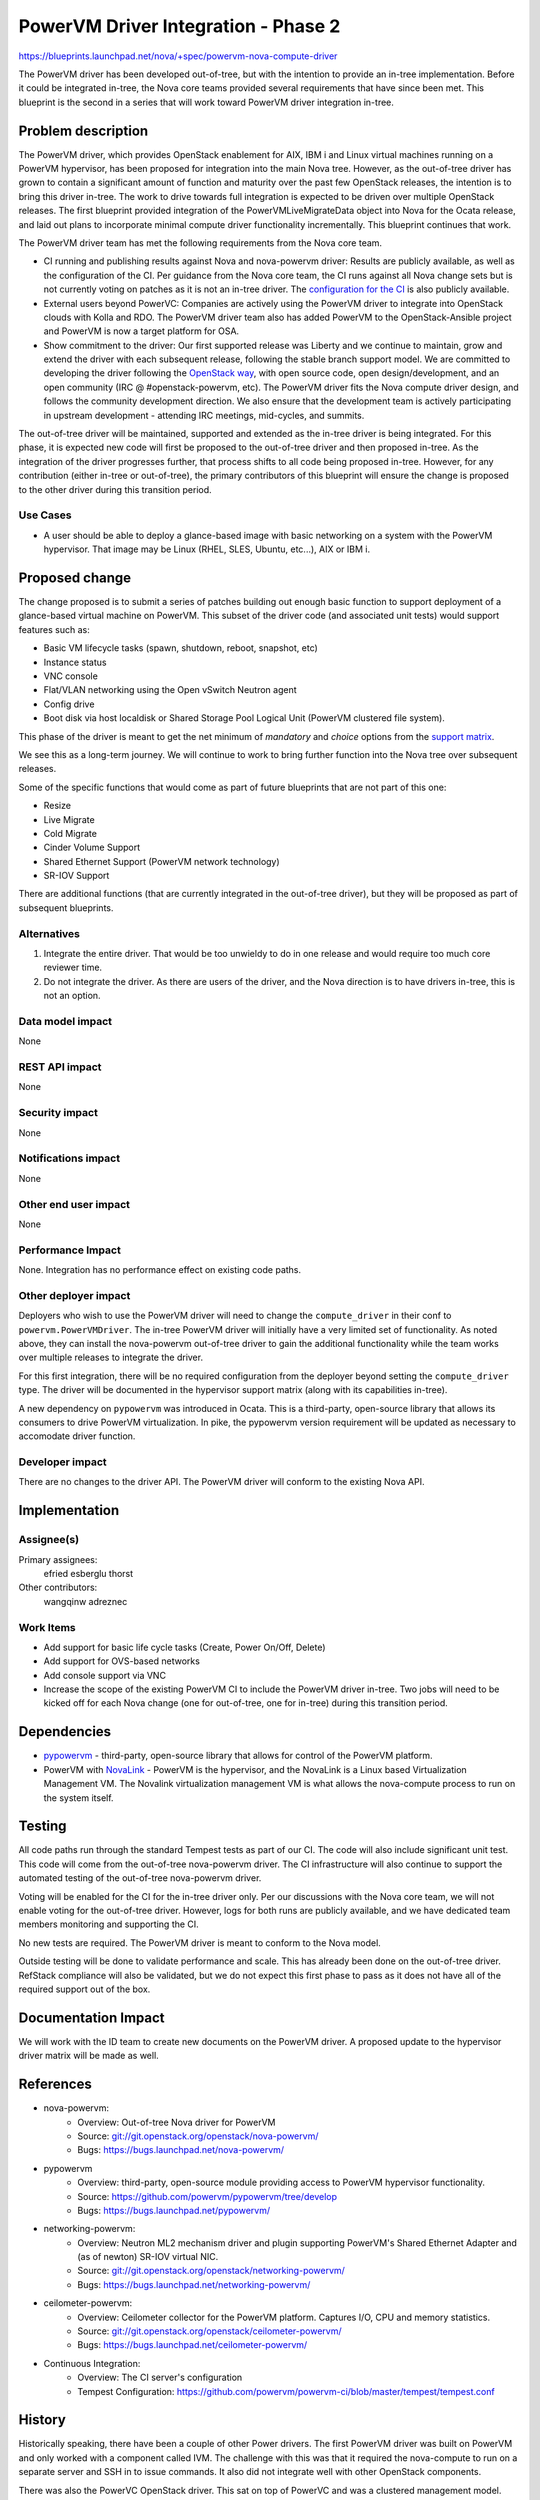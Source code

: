 ..
 This work is licensed under a Creative Commons Attribution 3.0 Unported
 License.

 http://creativecommons.org/licenses/by/3.0/legalcode

====================================
PowerVM Driver Integration - Phase 2
====================================

`<https://blueprints.launchpad.net/nova/+spec/powervm-nova-compute-driver>`_

The PowerVM driver has been developed out-of-tree, but with the intention to
provide an in-tree implementation.  Before it could be integrated in-tree, the
Nova core teams provided several requirements that have since been met.  This
blueprint is the second in a series that will work toward PowerVM driver
integration in-tree.


Problem description
===================

The PowerVM driver, which provides OpenStack enablement for AIX, IBM i and
Linux virtual machines running on a PowerVM hypervisor, has been proposed for
integration into the main Nova tree.  However, as the out-of-tree driver has
grown to contain a significant amount of function and maturity over the past
few OpenStack releases, the intention is to bring this driver in-tree.  The
work to drive towards full integration is expected to be driven over multiple
OpenStack releases.  The first blueprint provided integration of the
PowerVMLiveMigrateData object into Nova for the Ocata release, and laid out
plans to incorporate minimal compute driver functionality incrementally.  This
blueprint continues that work.

The PowerVM driver team has met the following requirements from the Nova core
team.

* CI running and publishing results against Nova and nova-powervm driver:
  Results are publicly available, as well as the configuration of the CI.  Per
  guidance from the Nova core team, the CI runs against all Nova change sets
  but is not currently voting on patches as it is not an in-tree driver.
  The `configuration for the CI`_ is also publicly available.

* External users beyond PowerVC:
  Companies are actively using the PowerVM driver to integrate into OpenStack
  clouds with Kolla and RDO.  The PowerVM driver team also has added PowerVM to
  the OpenStack-Ansible project and PowerVM is now a target platform for OSA.

* Show commitment to the driver:
  Our first supported release was Liberty and we continue to maintain, grow and
  extend the driver with each subsequent release, following the stable branch
  support model.  We are committed to developing the driver following the
  `OpenStack way`_, with open source code, open design/development, and an
  open community (IRC @ #openstack-powervm, etc).  The PowerVM driver fits
  the Nova compute driver design, and follows the community development
  direction.  We also ensure that the development team is actively
  participating in upstream development - attending IRC meetings, mid-cycles,
  and summits.

The out-of-tree driver will be maintained, supported and extended as the
in-tree driver is being integrated.  For this phase, it is expected new code
will first be proposed to the out-of-tree driver and then proposed in-tree. As
the integration of the driver progresses further, that process shifts to all
code being proposed in-tree.  However, for any contribution (either in-tree or
out-of-tree), the primary contributors of this blueprint will ensure the change
is proposed to the other driver during this transition period.

.. _`configuration for the CI`: https://github.com/powervm/powervm-ci
.. _`OpenStack way`: https://governance.openstack.org/reference/new-projects-requirements.html

Use Cases
---------

* A user should be able to deploy a glance-based image with basic networking on
  a system with the PowerVM hypervisor. That image may be Linux (RHEL, SLES,
  Ubuntu, etc...), AIX or IBM i.

Proposed change
===============

The change proposed is to submit a series of patches building out enough basic
function to support deployment of a glance-based virtual machine on PowerVM.
This subset of the driver code (and associated unit tests) would support
features such as:

* Basic VM lifecycle tasks (spawn, shutdown, reboot, snapshot, etc)
* Instance status
* VNC console
* Flat/VLAN networking using the Open vSwitch Neutron agent
* Config drive
* Boot disk via host localdisk or Shared Storage Pool Logical Unit (PowerVM
  clustered file system).

This phase of the driver is meant to get the net minimum of `mandatory` and
`choice` options from the `support matrix`_.

.. _`support matrix`: http://docs.openstack.org/developer/nova/support-matrix.html

We see this as a long-term journey.  We will continue to work to bring further
function into the Nova tree over subsequent releases.

Some of the specific functions that would come as part of future blueprints
that are not part of this one:

* Resize
* Live Migrate
* Cold Migrate
* Cinder Volume Support
* Shared Ethernet Support (PowerVM network technology)
* SR-IOV Support

There are additional functions (that are currently integrated in the
out-of-tree driver), but they will be proposed as part of subsequent
blueprints.

Alternatives
------------

1) Integrate the entire driver.  That would be too unwieldy to do in one
   release and would require too much core reviewer time.

2) Do not integrate the driver.  As there are users of the driver, and the Nova
   direction is to have drivers in-tree, this is not an option.

Data model impact
-----------------

None

REST API impact
---------------

None

Security impact
---------------

None

Notifications impact
--------------------

None

Other end user impact
---------------------

None

Performance Impact
------------------

None.  Integration has no performance effect on existing code paths.

Other deployer impact
---------------------

Deployers who wish to use the PowerVM driver will need to change the
``compute_driver`` in their conf to ``powervm.PowerVMDriver``.  The in-tree
PowerVM driver will initially have a very limited set of functionality.  As
noted above, they can install the nova-powervm out-of-tree driver to gain the
additional functionality while the team works over multiple releases to
integrate the driver.

For this first integration, there will be no required configuration from the
deployer beyond setting the ``compute_driver`` type.  The driver will be
documented in the hypervisor support matrix (along with its capabilities
in-tree).

A new dependency on ``pypowervm`` was introduced in Ocata.  This is a
third-party, open-source library that allows its consumers to drive PowerVM
virtualization.  In pike, the pypowervm version requirement will be updated as
necessary to accomodate driver function.

Developer impact
----------------

There are no changes to the driver API.  The PowerVM driver will conform to the
existing Nova API.

Implementation
==============

Assignee(s)
-----------

Primary assignees:
  efried
  esberglu
  thorst

Other contributors:
  wangqinw
  adreznec

Work Items
----------

* Add support for basic life cycle tasks (Create, Power On/Off, Delete)

* Add support for OVS-based networks

* Add console support via VNC

* Increase the scope of the existing PowerVM CI to include the PowerVM driver
  in-tree.  Two jobs will need to be kicked off for each Nova change (one
  for out-of-tree, one for in-tree) during this transition period.


Dependencies
============

* `pypowervm`_ - third-party, open-source library that allows for control of
  the PowerVM platform.

* PowerVM with `NovaLink`_ - PowerVM is the hypervisor, and the NovaLink is a
  Linux based Virtualization Management VM.  The Novalink virtualization
  management VM is what allows the nova-compute process to run on the system
  itself.

.. _`pypowervm`: http://github.com/powervm/pypowervm
.. _`NovaLink`: http://www-01.ibm.com/common/ssi/cgi-bin/ssialias?subtype=ca&infotype=an&supplier=897&letternum=ENUS215-262


Testing
=======

All code paths run through the standard Tempest tests as part of our CI.  The
code will also include significant unit test.  This code will come from the
out-of-tree nova-powervm driver.  The CI infrastructure will also continue to
support the automated testing of the out-of-tree nova-powervm driver.

Voting will be enabled for the CI for the in-tree driver only.  Per our
discussions with the Nova core team, we will not enable voting for the
out-of-tree driver.  However, logs for both runs are publicly available, and we
have dedicated team members monitoring and supporting the CI.

No new tests are required.  The PowerVM driver is meant to conform to the
Nova model.

Outside testing will be done to validate performance and scale.  This has
already been done on the out-of-tree driver.  RefStack compliance will also be
validated, but we do not expect this first phase to pass as it does not have
all of the required support out of the box.


Documentation Impact
====================

We will work with the ID team to create new documents on the PowerVM driver.
A proposed update to the hypervisor driver matrix will be made as well.

References
==========

* nova-powervm:
    * Overview: Out-of-tree Nova driver for PowerVM
    * Source: `<git://git.openstack.org/openstack/nova-powervm/>`_
    * Bugs: `<https://bugs.launchpad.net/nova-powervm/>`_

* pypowervm
    * Overview: third-party, open-source module providing access to PowerVM
      hypervisor functionality.
    * Source: `<https://github.com/powervm/pypowervm/tree/develop>`_
    * Bugs: `<https://bugs.launchpad.net/pypowervm/>`_

* networking-powervm:
    * Overview: Neutron ML2 mechanism driver and plugin supporting PowerVM's
      Shared Ethernet Adapter and (as of newton) SR-IOV virtual NIC.
    * Source: `<git://git.openstack.org/openstack/networking-powervm/>`_
    * Bugs: `<https://bugs.launchpad.net/networking-powervm/>`_

* ceilometer-powervm:
    * Overview: Ceilometer collector for the PowerVM platform.  Captures I/O,
      CPU and memory statistics.
    * Source: `<git://git.openstack.org/openstack/ceilometer-powervm/>`_
    * Bugs: `<https://bugs.launchpad.net/ceilometer-powervm/>`_

* Continuous Integration:
    * Overview: The CI server's configuration
    * Tempest Configuration: `<https://github.com/powervm/powervm-ci/blob/master/tempest/tempest.conf>`_

History
=======

Historically speaking, there have been a couple of other Power drivers.  The
first PowerVM driver was built on PowerVM and only worked with a component
called IVM.  The challenge with this was that it required the nova-compute to
run on a separate server and SSH in to issue commands.  It also did not
integrate well with other OpenStack components.

There was also the PowerVC OpenStack driver.  This sat on top of PowerVC and
was a clustered management model.  Due to the push away from clustered
management, this was not the approved management model for OpenStack Nova
Compute.  It was never pulled in-tree.

This model is different, with core changes to the PowerVM hypervisor.  It has
been shipping in the field for a long period of time, and has products built on
top of it.  It also matches the development model of OpenStack Nova and has
dedicated developers who have been working on it for multiple years.

Lastly, Power systems also natively run Linux.  For those wishing to use KVM on
Power, the standard libvirt driver is also available.  However, that support is
limited to Linux based client virtual machines.

A rough timeline is provided below.

* November 2013: PowerVM IVM driver removed due to lack of CI and development.
  Also did not fit the direction of Nova core team to have the Nova compute
  process running on the system itself.

* October 2014: `First commit`_ for new PowerVM driver built on NovaLink.

* May 2015: Socialized the NovaLink based PowerVM driver at the summit.
  NovaLink changes the hypervisor itself to match the OpenStack model.  All
  OpenStack code was developed from the start as open source.

* October 2015: Liberty based out-of-tree nova-powervm driver released.

  All developed openly.  Support for:
    * Lifecycle operations
    * Spawn from glance
    * Cinder FC support
    * Nova with networking-powervm agent
    * Live Migration
    * AIX and Linux VMs
    * DevStack
    * TaskFlow in its core to support graceful rollbacks of failed operations

* January 2016: Continuous Integration environment live.

* April 2016: nova-powervm driver updated for Mitaka release.

  All nova-powervm development done openly during the release.  Initial
  third-party contributions made.

  Added new capabilities:
    * Cold Migration / Rebuild / Resize
    * Scalability testing
    * Basic VNC Console
    * IBM i VMs
    * Scale & Resiliency testing

* July 2016: CI running against all Nova patch sets.  Not voting (due to
  Nova core team guidance) but logs still published to log server.

* October 2016: nova-powervm driver updated for Newton release.  Updated for:
    * SR-IOV via PowerVM vNIC
    * Linux Bridge / OVS
    * Enhancements to VNC console
    * Integration with OpenStack Ansible (outside nova-powervm)

* October 2016: `First in-tree change set`_ proposed for compute driver
  spawn/destroy.

* November 2016: PowerVMLiveMigrateData object introduced in-tree (Ocata).

* January 2017: pypowervm dependency introduced in requirements project
  (Ocata).

.. _`First commit`: https://github.com/openstack/nova-powervm/commit/095e1c183baf4f9083d6b0d363818be21f64f992

.. _`First in-tree change set`: https://review.openstack.org/#/c/391288/

.. list-table:: Revisions
   :header-rows: 1

   * - Release Name
     - Description
   * - Ocata
     - Introduced
   * - Pike
     - Re-proposed
